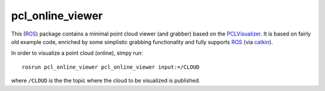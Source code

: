 pcl_online_viewer
=================

This (ROS_) package contains a minimal point cloud viewer (and grabber) based on the PCLVisualizer_.
It is based on fairly old example code, enriched by some simplistic grabbing functionality and fully supports ROS_ (via catkin_).

In order to visualize a point cloud (online), simpy run::

  rosrun pcl_online_viewer pcl_online_viewer input:=/CLOUD

where ``/CLOUD`` is the the topic where the cloud to be visualized is published.

.. _ROS: http://ros.org
.. _PCLVisualizer: http://pointclouds.org
.. _catkin: http://wiki.ros.org/catkin

